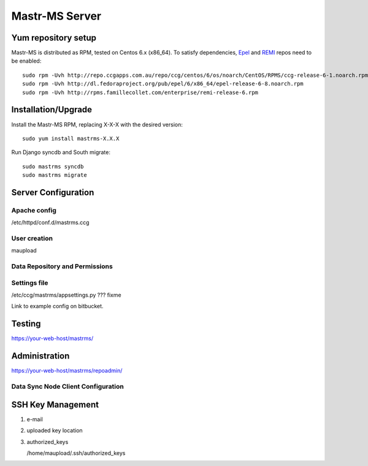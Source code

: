 Mastr-MS Server
===============

Yum repository setup
--------------------

Mastr-MS is distributed as RPM, tested on Centos 6.x (x86_64). To
satisfy dependencies, `Epel`_ and `REMI`_ repos need to be enabled::

    sudo rpm -Uvh http://repo.ccgapps.com.au/repo/ccg/centos/6/os/noarch/CentOS/RPMS/ccg-release-6-1.noarch.rpm
    sudo rpm -Uvh http://dl.fedoraproject.org/pub/epel/6/x86_64/epel-release-6-8.noarch.rpm
    sudo rpm -Uvh http://rpms.famillecollet.com/enterprise/remi-release-6.rpm

.. _Epel: http://fedoraproject.org/wiki/EPEL
.. _REMI: http://rpms.famillecollet.com/


Installation/Upgrade
--------------------

Install the Mastr-MS RPM, replacing X-X-X with the desired version::

    sudo yum install mastrms-X.X.X

Run Django syncdb and South migrate::

    sudo mastrms syncdb
    sudo mastrms migrate


Server Configuration
--------------------

Apache config
~~~~~~~~~~~~~

/etc/httpd/conf.d/mastrms.ccg

User creation
~~~~~~~~~~~~~

maupload

Data Repository and Permissions
~~~~~~~~~~~~~~~~~~~~~~~~~~~~~~~


Settings file
~~~~~~~~~~~~~

/etc/ccg/mastrms/appsettings.py  ??? fixme

Link to example config on bitbucket.



Testing
-------

https://your-web-host/mastrms/


Administration
--------------

https://your-web-host/mastrms/repoadmin/


.. _nodeclient-setup:

Data Sync Node Client Configuration
~~~~~~~~~~~~~~~~~~~~~~~~~~~~~~~~~~~


.. _adding-keys:

SSH Key Management
------------------

1. e-mail

2. uploaded key location 

3. authorized_keys

   /home/maupload/.ssh/authorized_keys

